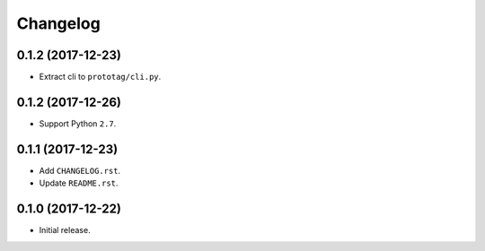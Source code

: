 Changelog
=========

0.1.2 (2017-12-23)
------------------
- Extract cli to ``prototag/cli.py``.

0.1.2 (2017-12-26)
------------------
- Support Python ``2.7``.

0.1.1 (2017-12-23)
------------------
- Add ``CHANGELOG.rst``.
- Update ``README.rst``.

0.1.0 (2017-12-22)
------------------
- Initial release.